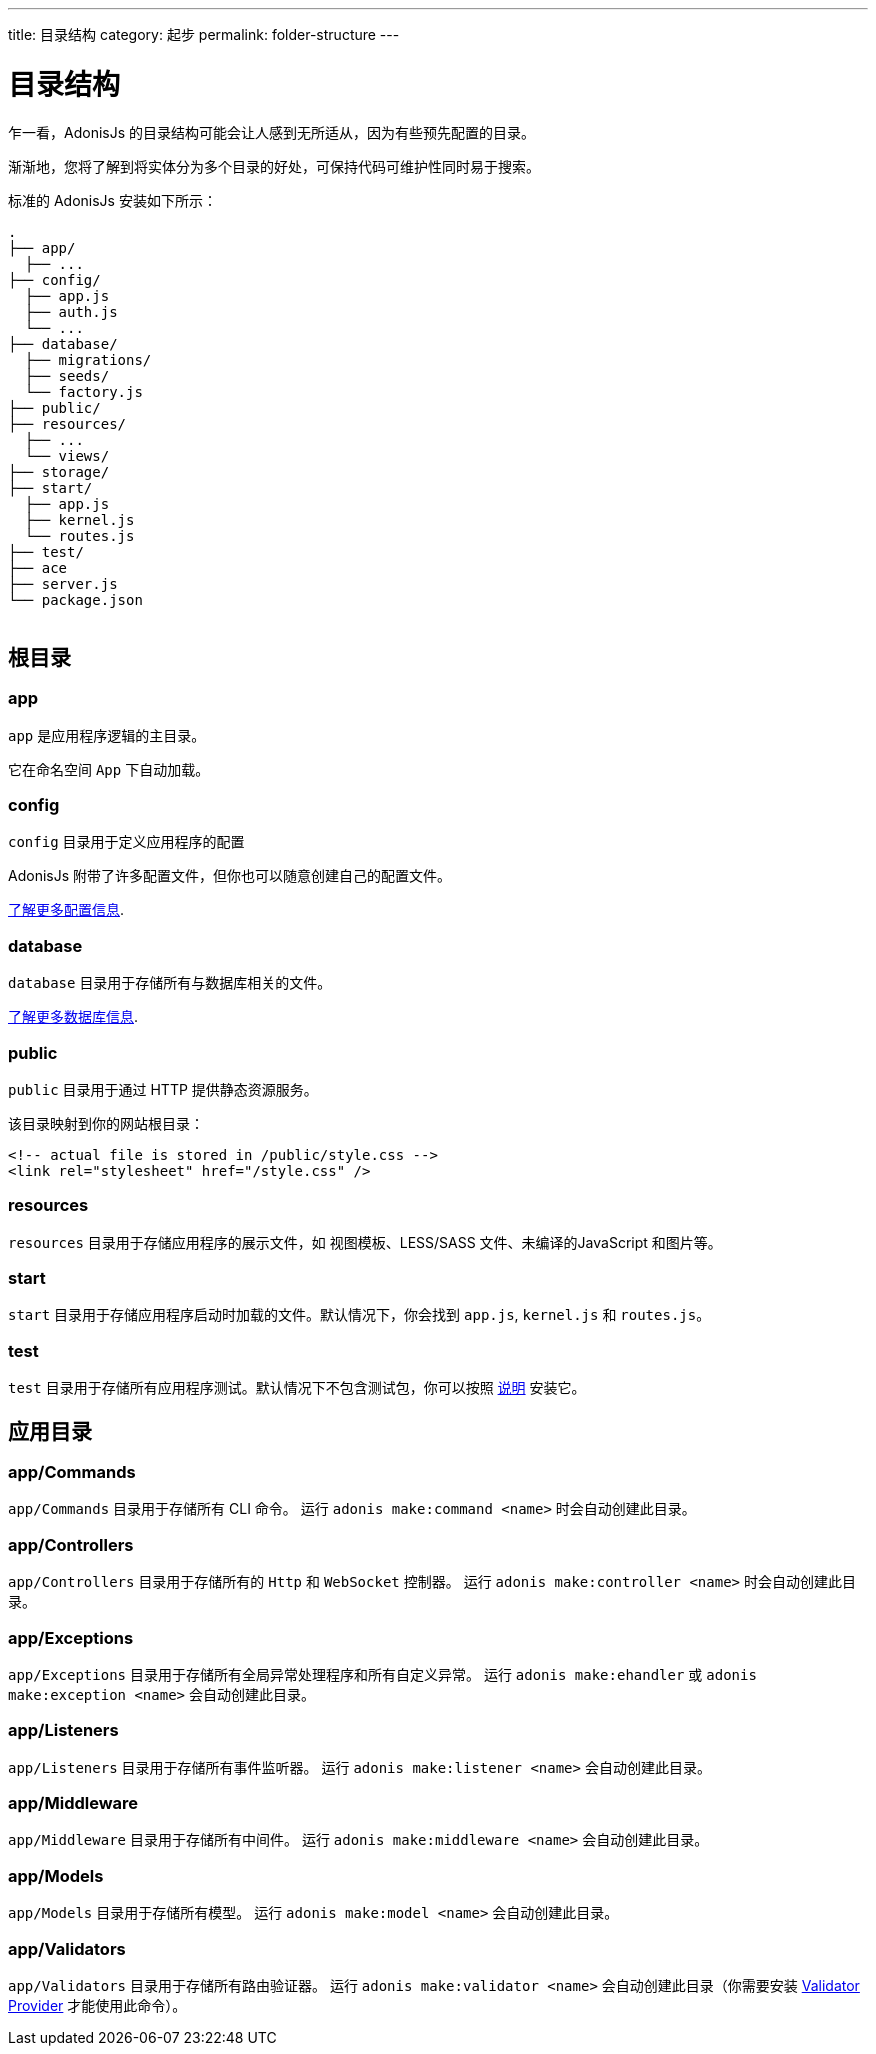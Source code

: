 ---
title: 目录结构
category: 起步
permalink: folder-structure
---

= 目录结构

toc::[]

乍一看，AdonisJs 的目录结构可能会让人感到无所适从，因为有些预先配置的目录。

渐渐地，您将了解到将实体分为多个目录的好处，可保持代码可维护性同时易于搜索。

标准的 AdonisJs 安装如下所示：
++++
<pre class="highlight line-numbers language-bash" data-line="2,5">
<code>.
├── app/
  ├── ...
├── config/
  ├── app.js
  ├── auth.js
  └── ...
├── database/
  ├── migrations/
  ├── seeds/
  └── factory.js
├── public/
├── resources/
  ├── ...
  └── views/
├── storage/
├── start/
  ├── app.js
  ├── kernel.js
  └── routes.js
├── test/
├── ace
├── server.js
└── package.json
</code>
</pre>
++++

== 根目录

=== app

`app` 是应用程序逻辑的主目录。

它在命名空间 `App` 下自动加载。

=== config

`config` 目录用于定义应用程序的配置

AdonisJs 附带了许多配置文件，但你也可以随意创建自己的配置文件。

link:configuration-and-env[了解更多配置信息].

=== database

`database` 目录用于存储所有与数据库相关的文件。

link:database[了解更多数据库信息].

=== public

`public` 目录用于通过 HTTP 提供静态资源服务。

该目录映射到你的网站根目录：

[source, html]
----
<!-- actual file is stored in /public/style.css -->
<link rel="stylesheet" href="/style.css" />
----

=== resources

`resources` 目录用于存储应用程序的展示文件，如 视图模板、LESS/SASS 文件、未编译的JavaScript 和图片等。

=== start

`start` 目录用于存储应用程序启动时加载的文件。默认情况下，你会找到 `app.js`, `kernel.js` 和 `routes.js`。

=== test

`test` 目录用于存储所有应用程序测试。默认情况下不包含测试包，你可以按照 link:testing[说明] 安装它。

== 应用目录

=== app/Commands

`app/Commands` 目录用于存储所有 CLI 命令。
运行 `adonis make:command <name>` 时会自动创建此目录。

=== app/Controllers

`app/Controllers` 目录用于存储所有的 `Http` 和 `WebSocket` 控制器。
运行 `adonis make:controller <name>` 时会自动创建此目录。

=== app/Exceptions

`app/Exceptions` 目录用于存储所有全局异常处理程序和所有自定义异常。
运行 `adonis make:ehandler` 或 `adonis make:exception <name>` 会自动创建此目录。

=== app/Listeners

`app/Listeners` 目录用于存储所有事件监听器。
运行 `adonis make:listener <name>` 会自动创建此目录。

=== app/Middleware

`app/Middleware` 目录用于存储所有中间件。
运行 `adonis make:middleware <name>` 会自动创建此目录。

=== app/Models

`app/Models` 目录用于存储所有模型。
运行 `adonis make:model <name>` 会自动创建此目录。

=== app/Validators

`app/Validators` 目录用于存储所有路由验证器。
运行 `adonis make:validator <name>` 会自动创建此目录（你需要安装 link:validator[Validator Provider] 才能使用此命令）。
